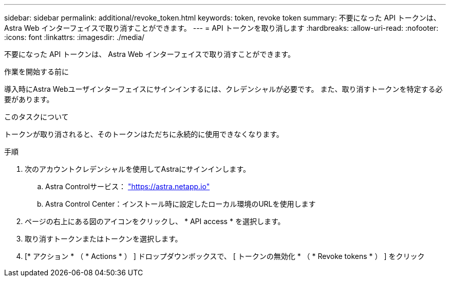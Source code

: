 ---
sidebar: sidebar 
permalink: additional/revoke_token.html 
keywords: token, revoke token 
summary: 不要になった API トークンは、 Astra Web インターフェイスで取り消すことができます。 
---
= API トークンを取り消します
:hardbreaks:
:allow-uri-read: 
:nofooter: 
:icons: font
:linkattrs: 
:imagesdir: ./media/


[role="lead"]
不要になった API トークンは、 Astra Web インターフェイスで取り消すことができます。

.作業を開始する前に
導入時にAstra Webユーザインターフェイスにサインインするには、クレデンシャルが必要です。  また、取り消すトークンを特定する必要があります。

.このタスクについて
トークンが取り消されると、そのトークンはただちに永続的に使用できなくなります。

.手順
. 次のアカウントクレデンシャルを使用してAstraにサインインします。
+
.. Astra Controlサービス： https://astra.netapp.io/["https://astra.netapp.io"^]
.. Astra Control Center：インストール時に設定したローカル環境のURLを使用します


. ページの右上にある図のアイコンをクリックし、 * API access * を選択します。
. 取り消すトークンまたはトークンを選択します。
. [* アクション * （ * Actions * ） ] ドロップダウンボックスで、 [ トークンの無効化 * （ * Revoke tokens * ） ] をクリック

